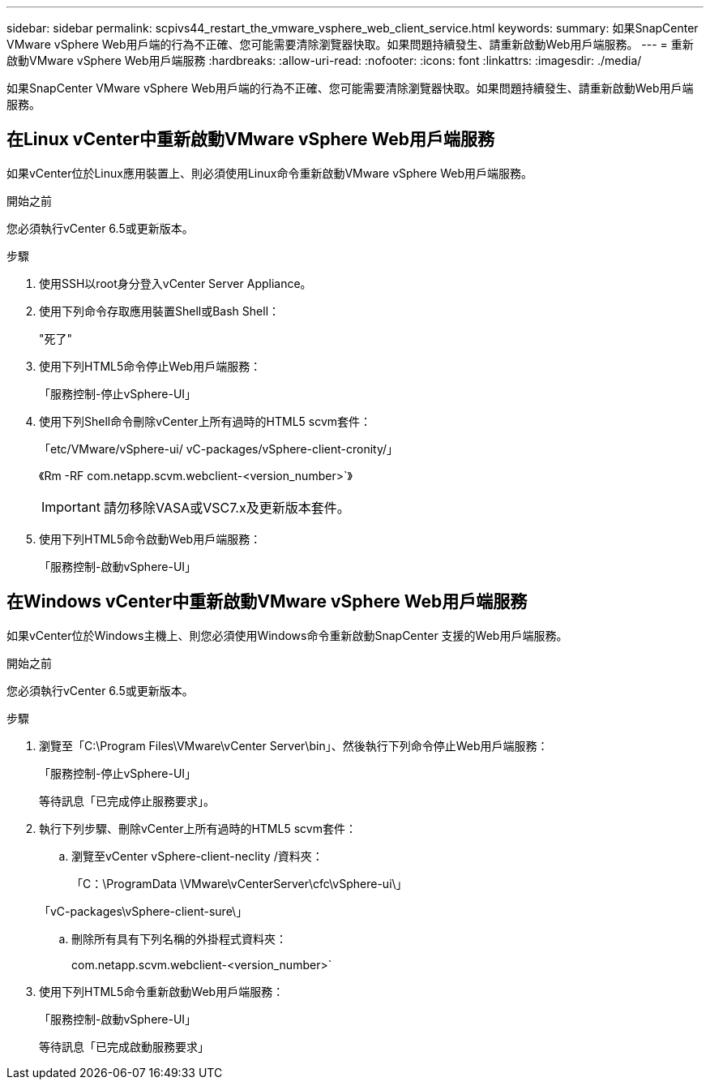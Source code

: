 ---
sidebar: sidebar 
permalink: scpivs44_restart_the_vmware_vsphere_web_client_service.html 
keywords:  
summary: 如果SnapCenter VMware vSphere Web用戶端的行為不正確、您可能需要清除瀏覽器快取。如果問題持續發生、請重新啟動Web用戶端服務。 
---
= 重新啟動VMware vSphere Web用戶端服務
:hardbreaks:
:allow-uri-read: 
:nofooter: 
:icons: font
:linkattrs: 
:imagesdir: ./media/


[role="lead"]
如果SnapCenter VMware vSphere Web用戶端的行為不正確、您可能需要清除瀏覽器快取。如果問題持續發生、請重新啟動Web用戶端服務。



== 在Linux vCenter中重新啟動VMware vSphere Web用戶端服務

如果vCenter位於Linux應用裝置上、則必須使用Linux命令重新啟動VMware vSphere Web用戶端服務。

.開始之前
您必須執行vCenter 6.5或更新版本。

.步驟
. 使用SSH以root身分登入vCenter Server Appliance。
. 使用下列命令存取應用裝置Shell或Bash Shell：
+
"死了"

. 使用下列HTML5命令停止Web用戶端服務：
+
「服務控制-停止vSphere-UI」

. 使用下列Shell命令刪除vCenter上所有過時的HTML5 scvm套件：
+
「etc/VMware/vSphere-ui/ vC-packages/vSphere-client-cronity/」

+
《Rm -RF com.netapp.scvm.webclient-<version_number>`》

+

IMPORTANT: 請勿移除VASA或VSC7.x及更新版本套件。

. 使用下列HTML5命令啟動Web用戶端服務：
+
「服務控制-啟動vSphere-UI」





== 在Windows vCenter中重新啟動VMware vSphere Web用戶端服務

如果vCenter位於Windows主機上、則您必須使用Windows命令重新啟動SnapCenter 支援的Web用戶端服務。

.開始之前
您必須執行vCenter 6.5或更新版本。

.步驟
. 瀏覽至「C:\Program Files\VMware\vCenter Server\bin」、然後執行下列命令停止Web用戶端服務：
+
「服務控制-停止vSphere-UI」

+
等待訊息「已完成停止服務要求」。

. 執行下列步驟、刪除vCenter上所有過時的HTML5 scvm套件：
+
.. 瀏覽至vCenter vSphere-client-neclity /資料夾：
+
「C：\ProgramData \VMware\vCenterServer\cfc\vSphere-ui\」

+
「vC-packages\vSphere-client-sure\」

.. 刪除所有具有下列名稱的外掛程式資料夾：
+
com.netapp.scvm.webclient-<version_number>`



. 使用下列HTML5命令重新啟動Web用戶端服務：
+
「服務控制-啟動vSphere-UI」

+
等待訊息「已完成啟動服務要求」


